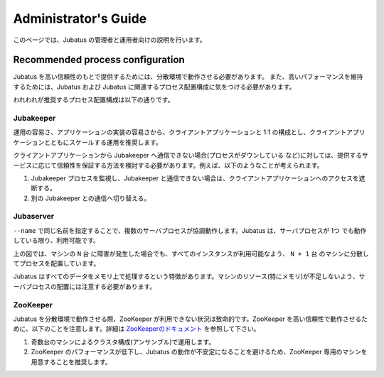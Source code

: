 
Administrator's Guide
=====================

このページでは、Jubatus の管理者と運用者向けの説明を行います。


Recommended process configuration
---------------------------------

Jubatus を高い信頼性のもとで提供するためには、分散環境で動作させる必要があります。
また、高いパフォーマンスを維持するためには、Jubatus および Jubatus に関連するプロセス配置構成に気をつける必要があります。

われわれが推奨するプロセス配置構成は以下の通りです。

.. figure:: ../_static/process_configuration.png
   :width: 90 %
   :alt: process configuration

Jubakeeper
~~~~~~~~~~

運用の容易さ、アプリケーションの実装の容易さから、クライアントアプリケーションと 1:1 の構成とし、クライアントアプリケーションとともにスケールする運用を推奨します。

クライアントアプリケーションから Jubakeeper へ通信できない場合(プロセスがダウンしている など)に対しては、提供するサービスに応じて信頼性を保証する方法を検討する必要があります。例えば、以下のようなことが考えられます。

#. Jubakeeper プロセスを監視し、Jubakeeper と通信できない場合は、クライアントアプリケーションへのアクセスを遮断する。
#. 別の Jubakeeper との通信へ切り替える。

Jubaserver
~~~~~~~~~~

``--name`` で同じ名前を指定することで、複数のサーバプロセスが協調動作します。Jubatus は、サーバプロセスが 1つ でも動作している限り、利用可能です。

上の図では、マシンの ``N`` 台 に障害が発生した場合でも、すべてのインスタンスが利用可能なよう、 ``N + 1`` 台 のマシンに分散してプロセスを配置しています。

Jubatus はすべてのデータをメモリ上で処理するという特徴があります。マシンのリソース(特にメモリ)が不足しないよう、サーバプロセスの配置には注意する必要があります。

ZooKeeper
~~~~~~~~~

Jubatus を分散環境で動作させる際、ZooKeeper が利用できない状況は致命的です。ZooKeeper を高い信頼性で動作させるために、以下のことを注意します。詳細は `ZooKeeperのドキュメント <http://zookeeper.apache.org/doc/current/>`_ を参照して下さい。

#. 奇数台のマシンによるクラスタ構成(アンサンブル)で運用します。
#. ZooKeeper のパフォーマンスが低下し、Jubatus の動作が不安定になることを避けるため、ZooKeeper 専用のマシンを用意することを推奨します。
